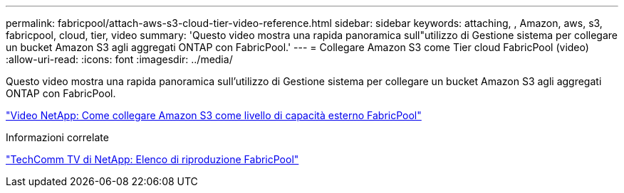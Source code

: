 ---
permalink: fabricpool/attach-aws-s3-cloud-tier-video-reference.html 
sidebar: sidebar 
keywords: attaching, , Amazon, aws, s3, fabricpool, cloud, tier, video 
summary: 'Questo video mostra una rapida panoramica sull"utilizzo di Gestione sistema per collegare un bucket Amazon S3 agli aggregati ONTAP con FabricPool.' 
---
= Collegare Amazon S3 come Tier cloud FabricPool (video)
:allow-uri-read: 
:icons: font
:imagesdir: ../media/


[role="lead"]
Questo video mostra una rapida panoramica sull'utilizzo di Gestione sistema per collegare un bucket Amazon S3 agli aggregati ONTAP con FabricPool.

https://www.youtube.com/embed/xlsQdZzsBxw?rel=0["Video NetApp: Come collegare Amazon S3 come livello di capacità esterno FabricPool"]

.Informazioni correlate
https://www.youtube.com/playlist?list=PLdXI3bZJEw7mcD3RnEcdqZckqKkttoUpS["TechComm TV di NetApp: Elenco di riproduzione FabricPool"]
